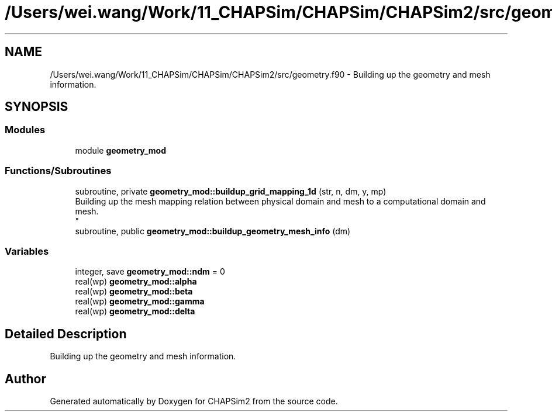 .TH "/Users/wei.wang/Work/11_CHAPSim/CHAPSim/CHAPSim2/src/geometry.f90" 3 "Thu Jan 26 2023" "CHAPSim2" \" -*- nroff -*-
.ad l
.nh
.SH NAME
/Users/wei.wang/Work/11_CHAPSim/CHAPSim/CHAPSim2/src/geometry.f90 \- Building up the geometry and mesh information\&.  

.SH SYNOPSIS
.br
.PP
.SS "Modules"

.in +1c
.ti -1c
.RI "module \fBgeometry_mod\fP"
.br
.in -1c
.SS "Functions/Subroutines"

.in +1c
.ti -1c
.RI "subroutine, private \fBgeometry_mod::buildup_grid_mapping_1d\fP (str, n, dm, y, mp)"
.br
.RI "Building up the mesh mapping relation between physical domain and mesh to a computational domain and mesh\&. 
.br
 "
.ti -1c
.RI "subroutine, public \fBgeometry_mod::buildup_geometry_mesh_info\fP (dm)"
.br
.in -1c
.SS "Variables"

.in +1c
.ti -1c
.RI "integer, save \fBgeometry_mod::ndm\fP = 0"
.br
.ti -1c
.RI "real(wp) \fBgeometry_mod::alpha\fP"
.br
.ti -1c
.RI "real(wp) \fBgeometry_mod::beta\fP"
.br
.ti -1c
.RI "real(wp) \fBgeometry_mod::gamma\fP"
.br
.ti -1c
.RI "real(wp) \fBgeometry_mod::delta\fP"
.br
.in -1c
.SH "Detailed Description"
.PP 
Building up the geometry and mesh information\&. 


.SH "Author"
.PP 
Generated automatically by Doxygen for CHAPSim2 from the source code\&.

